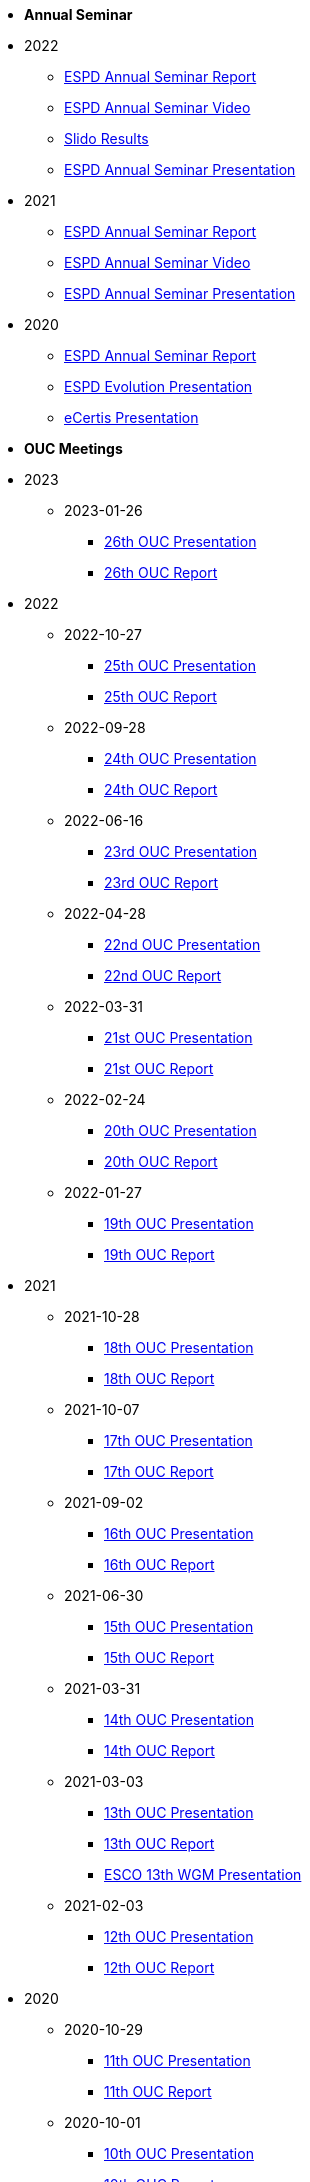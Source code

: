 * **Annual Seminar**
* 2022
** xref:2022_ESPD Annual Seminar report.adoc[ESPD Annual Seminar Report]
** link:https://www.youtube-nocookie.com/embed/L71pr8VwiS4[ESPD Annual Seminar Video]
** link:https://github.com/OP-TED/espd-docs/blob/wgm-reports/modules/ROOT/attachments/SlidoResults.pdf[Slido Results]
** link:https://github.com/OP-TED/espd-docs/blob/wgm-reports/modules/ROOT/attachments/2022%20ESPD%20Annual%20Seminar.pdf[ESPD Annual Seminar Presentation]


* 2021
** link:https://github.com/OP-TED/espd-docs/tree/wgm-reports/modules/ROOT/attachments/annual-seminar/ESPD_Seminar_Report_20211202.pdf[ESPD Annual Seminar Report]
** link:https://www.youtube.com/watch?v=42wnvaMihvI[ESPD Annual Seminar Video]
** link:https://github.com/OP-TED/espd-docs/tree/wgm-reports/modules/ROOT/attachments/annual-seminar/2021_ESPD_Annual_Seminar_Presentation.pdf[ESPD Annual Seminar Presentation]

* 2020
** link:https://github.com/OP-TED/espd-docs/tree/wgm-reports/modules/ROOT/attachments/annual-seminar/ESPD_TED_Annual_Seminar_Minutes_20200312_v1.0.pdf[ESPD Annual Seminar Report]
** link:https://github.com/OP-TED/espd-docs/tree/wgm-reports/modules/ROOT/attachments/annual-seminar/ESPD_2020_Seminar_Full_Presentation_v1.0.pptx[ESPD Evolution Presentation]
** link:https://github.com/OP-TED/espd-docs/tree/wgm-reports/modules/ROOT/attachments/annual-seminar/20201203_annual_espd_seminar_ecertis.pptx[eCertis Presentation]

* **OUC Meetings**
* 2023
** 2023-01-26
*** link:https://github.com/OP-TED/espd-docs/blob/wgm-reports/modules/ROOT/attachments/ESPD_OUC_Meetings_20230126.pdf[26th OUC Presentation]
*** xref:20230126_OUC meeting report.adoc[26th OUC Report]

* 2022
** 2022-10-27
*** link:https://github.com/OP-TED/espd-docs/blob/wgm-reports/modules/ROOT/attachments/ESPD_OUC_Meetings_20221027.pdf[25th OUC Presentation]
*** xref:20221027_OUC meeting report.adoc[25th OUC Report]

** 2022-09-28
*** link:https://github.com/OP-TED/espd-docs/blob/wgm-reports/modules/ROOT/attachments/ESPD_OUC_Meetings_20220928.pdf[24th OUC Presentation]
*** xref:20220928_OUC meeting report.adoc[24th OUC Report]

** 2022-06-16
*** link:https://github.com/OP-TED/espd-docs/blob/wgm-reports/modules/ROOT/attachments/ESPD_OUC_Meetings_20220616.pdf[23rd OUC Presentation]
*** xref:20220616_OUC meeting report.adoc[23rd OUC Report]

** 2022-04-28
*** link:https://github.com/OP-TED/espd-docs/blob/wgm-reports/modules/ROOT/attachments/ESPD_OUC_Meetings_20220428_corrected.pdf[22nd OUC Presentation]
*** xref:20220428_OUC meeting report.adoc[22nd OUC Report]

** 2022-03-31
*** link:https://github.com/OP-TED/espd-docs/blob/wgm-reports/modules/ROOT/attachments/ESPD_OUC_Meetings_20220331.pdf[21st OUC Presentation]
*** xref:20220331_OUC meeting report.adoc[21st OUC Report]

** 2022-02-24
*** link:https://github.com/OP-TED/espd-docs/blob/wgm-reports/modules/ROOT/attachments/ESPD_OUC_Meetings_20220224.pdf[20th OUC Presentation]
*** link:https://github.com/OP-TED/espd-docs/blob/wgm-reports/modules/ROOT/attachments/ESPD_Report_OUC_Meetings_20220224.pdf[20th OUC Report]
** 2022-01-27
*** link:https://github.com/OP-TED/espd-docs/tree/wgm-reports/modules/ROOT/attachments/ESPD_OUC_Meetings_20220127.pdf[19th OUC Presentation]
*** link:https://github.com/OP-TED/espd-docs/tree/wgm-reports/modules/ROOT/attachments/ESPD_Minutes_OUC_Meetings_20220127.pdf[19th OUC Report]

* 2021
** 2021-10-28
*** link:https://github.com/OP-TED/espd-docs/tree/wgm-reports/modules/ROOT/attachments/ESPD_OUC_Meetings_20211028_v1.0.pdf[18th OUC Presentation]
*** link:https://github.com/OP-TED/espd-docs/tree/wgm-reports/modules/ROOT/attachments/ESPD_Minutes_OUC_Meetings_20211028_fv.pdf[18th OUC Report]

** 2021-10-07
*** link:https://github.com/OP-TED/espd-docs/tree/wgm-reports/modules/ROOT/attachments/ESPD_OUC_Meetings_20211007_v1.0.pdf[17th OUC Presentation]
*** link:https://github.com/OP-TED/espd-docs/tree/wgm-reports/modules/ROOT/attachments/ESPD_Minutes_OUC_Meetings_20211007_v1.0.pdf[17th OUC Report]

** 2021-09-02 
*** link:https://github.com/OP-TED/espd-docs/tree/wgm-reports/modules/ROOT/attachments/ESPD_OUC_Meetings_20210902_v1.0.pdf[16th OUC Presentation]
*** link:https://github.com/OP-TED/espd-docs/tree/wgm-reports/modules/ROOT/attachments/ESPD_Minutes_OUC_Meetings_20210902_v1.0.pdf[16th OUC Report]

** 2021-06-30
*** link:https://github.com/OP-TED/espd-docs/tree/wgm-reports/modules/ROOT/attachments/ESPD_OUC_Meetings_20210630_v1.0.pdf[15th OUC Presentation]
*** link:https://github.com/OP-TED/espd-docs/tree/wgm-reports/modules/ROOT/attachments/ESPD_Minutes_OUC_Meetings_20210630_v4.0.pdf[15th OUC Report]

** 2021-03-31 
*** link:https://github.com/OP-TED/espd-docs/tree/wgm-reports/modules/ROOT/attachments/ESPD_OUC_Meetings_20210331_v1.0.pdf[14th OUC Presentation]
*** link:https://github.com/OP-TED/espd-docs/tree/wgm-reports/modules/ROOT/attachments/ESPD_Minutes_OUC_Meetings_20210331_v1.0.pdf[14th OUC Report]

** 2021-03-03
*** link:https://github.com/OP-TED/espd-docs/tree/wgm-reports/modules/ROOT/attachments/ESPD_OUC_Meetings_20210303_v1.0.pdf[13th OUC Presentation]
*** link:https://github.com/OP-TED/espd-docs/tree/wgm-reports/modules/ROOT/attachments/ESPD_Minutes_OUC_Meetings_20210303_v1.0.pdf[13th OUC Report]
*** link:https://github.com/OP-TED/espd-docs/tree/wgm-reports/modules/ROOT/attachments/ESCO_ESPD_OUC_meeting_3-3-21.pptx[ESCO 13th WGM Presentation]

** 2021-02-03
*** link:https://github.com/OP-TED/espd-docs/tree/wgm-reports/modules/ROOT/attachments/ESPD_OUC_Meetings_20210203_v1.2.pdf[12th OUC Presentation]
*** link:https://github.com/OP-TED/espd-docs/tree/wgm-reports/modules/ROOT/attachments/ESPD_Minutes_OUC_Meetings_20210203_v1.0.pdf[12th OUC Report]

* 2020
** 2020-10-29
*** link:https://github.com/OP-TED/espd-docs/tree/wgm-reports/modules/ROOT/attachments/ESPD_OUC_Meetings_20201029_v1.0.pdf[11th OUC Presentation]
*** link:https://github.com/OP-TED/espd-docs/tree/wgm-reports/modules/ROOT/attachments/ESPD_Minutes_OUC_Meetings_20201029_v1.0.pdf[11th OUC Report]

** 2020-10-01
*** link:https://github.com/OP-TED/espd-docs/tree/wgm-reports/modules/ROOT/attachments/ESPD_OUC_Meetings_20201001_v1.0.pdf[10th OUC Presentation]
*** link:https://github.com/OP-TED/espd-docs/tree/wgm-reports/modules/ROOT/attachments/ESPD_Minutes_OUC_Meetings_20201001_v1.0.pdf[10th OUC Report]

** 2020-09-03
*** link:https://github.com/OP-TED/espd-docs/tree/wgm-reports/modules/ROOT/attachments/ESPD_OUC_Meetings_20200903_v1.0.pdf[9th OUC Presentation]
*** link:https://github.com/OP-TED/espd-docs/tree/wgm-reports/modules/ROOT/attachments/ESPD_Minutes_OUC_Meetings_20200903_v1.1.pdf[9th OUC Report]

** 2020-07-09
*** link:https://github.com/OP-TED/espd-docs/tree/wgm-reports/modules/ROOT/attachments/ESPD_OUC_Meetings_20200709_v1.0.pdf[8th OUC Presentation]
*** link:https://github.com/OP-TED/espd-docs/tree/wgm-reports/modules/ROOT/attachments/ESPD_Minutes_OUC_Meetings_20200709_v1.1.pdf[8th OUC Report]

** 2020-06-17
*** link:https://github.com/OP-TED/espd-docs/tree/wgm-reports/modules/ROOT/attachments/ESPD_OUC_Meetings_20200617_v1.0.1.pdf[7th OUC Presentation]
*** link:https://github.com/OP-TED/espd-docs/tree/wgm-reports/modules/ROOT/attachments/ESPD_Minutes_OUC_Meetings_20200617_v1.0.pdf[7th OUC Report]

** 2020-05-19
*** link:https://github.com/OP-TED/espd-docs/tree/wgm-reports/modules/ROOT/attachments/FwC10649_ESPD_MS_Meetings_20200519_v1.0.pdf[6th OUC Presentation]
*** link:https://github.com/OP-TED/espd-docs/tree/wgm-reports/modules/ROOT/attachments/ESPD_Minutes_MS_Meetings_20200519_v1.0.pdf[6th OUC Report]

* 2019
** 2019-11-28
*** link:https://github.com/OP-TED/espd-docs/tree/wgm-reports/modules/ROOT/attachments/FwC10649_ESPD_MS_Meetings_20191128_v1.0.pdf[5th OUC Report]

** 2019-09-27
*** link:https://github.com/OP-TED/espd-docs/tree/wgm-reports/modules/ROOT/attachments/FwC10649_ESPD_MS_Meetings_20190927_v1.0.pdf[4th OUC Report]

** 2019-09-10
*** link:https://github.com/OP-TED/espd-docs/tree/wgm-reports/modules/ROOT/attachments/FwC10649_ESPD_MS_Meetings_20190910_v1.0.pdf[3rd OUC Report]

** 2019-09-05
*** link:https://github.com/OP-TED/espd-docs/tree/wgm-reports/modules/ROOT/attachments/FwC10649_ESPD_MS_Meetings_20190905_v1.0.pdf[2nd OUC Report]

** 2019-07-01
*** link:https://github.com/OP-TED/espd-docs/tree/wgm-reports/modules/ROOT/attachments/FwC10649_ESPD_MS_Meetings_20190701_v1.0.pdf[1st OUC Report]